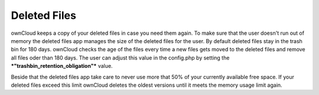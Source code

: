 Deleted Files
=============

ownCloud keeps a copy of your deleted files in case you need them again. To
make sure that the user doesn't run out of memory the deleted files app
manages the size of the deleted files for the user. By default deleted files
stay in the trash bin for 180 days. ownCloud checks the age of the files every
time a new files gets moved to the deleted files and remove all files oder than
180 days. The user can adjust this value in the config.php by setting the
***"trashbin_retention_obligation"*** value.

Beside that the deleted files app take care to never use more that 50% of your
currently available free space. If your deleted files exceed this limit ownCloud
deletes the oldest versions until it meets the memory usage limit again.
